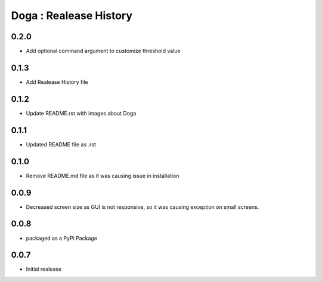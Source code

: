 Doga : Realease History
-----------------------

0.2.0
+++++
* Add optional command argument to customize threshold value

0.1.3
+++++
* Add Realease History file

0.1.2
+++++
* Update README.rst with images about Doga

0.1.1
+++++
* Updated README file as .rst

0.1.0
+++++
* Remove README.md file as it was causing issue in installation

0.0.9
+++++
* Decreased screen size as GUI is not responsive, so it was causing exception on small screens.

0.0.8
+++++
* packaged as a PyPi Package

0.0.7
+++++
* Initial realease
